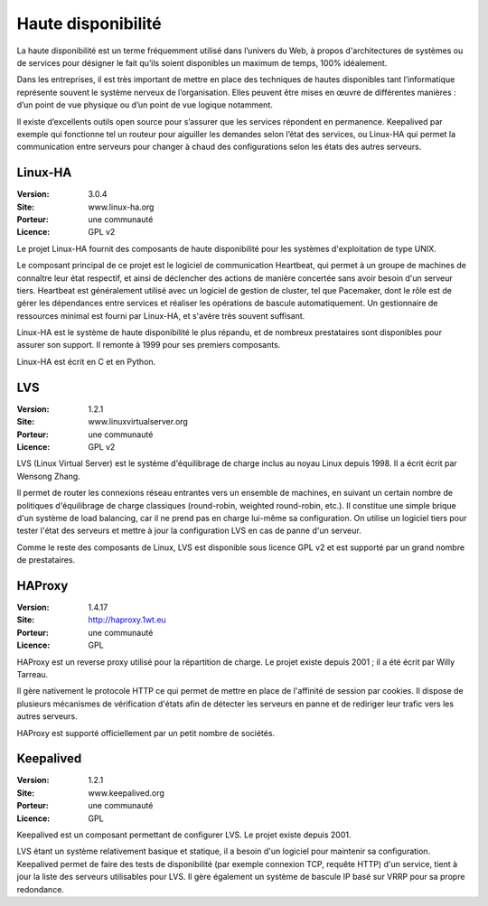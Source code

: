 Haute disponibilité
===================

La haute disponibilité est un terme fréquemment utilisé dans l’univers du Web, à propos d'architectures de systèmes ou de services pour désigner le fait qu’ils soient disponibles un maximum de temps, 100% idéalement.

Dans les entreprises, il est très important de mettre en place des techniques de hautes disponibles tant l’informatique représente souvent le système nerveux de l’organisation. Elles peuvent être mises en œuvre de différentes manières : d’un point de vue physique ou d’un point de vue logique notamment.

Il existe d’excellents outils open source pour s’assurer que les services répondent en permanence. Keepalived par exemple qui fonctionne tel un routeur pour aiguiller les demandes selon l’état des services, ou Linux-HA qui permet la communication entre serveurs pour changer à chaud des configurations selon les états des autres serveurs.


Linux-HA
--------

:Version: 3.0.4
:Site: www.linux-ha.org
:Porteur: une communauté
:Licence: GPL v2

Le projet Linux-HA fournit des composants de haute disponibilité pour les systèmes d'exploitation de type UNIX.

Le composant principal de ce projet est le logiciel de communication Heartbeat, qui permet à un groupe de machines de connaître leur état respectif, et ainsi de déclencher des actions de manière concertée sans avoir besoin d'un serveur tiers. Heartbeat est généralement utilisé avec un logiciel de gestion de cluster, tel que Pacemaker, dont le rôle est de gérer les dépendances entre services et réaliser les opérations de bascule automatiquement. Un gestionnaire de ressources minimal est fourni par Linux-HA, et s'avère très souvent suffisant.

Linux-HA est le système de haute disponibilité le plus répandu, et de nombreux prestataires sont disponibles pour assurer son support. Il remonte à 1999 pour ses premiers composants.

Linux-HA est écrit en C et en Python.

LVS
---

:Version: 1.2.1
:Site: www.linuxvirtualserver.org
:Porteur: une communauté
:Licence: GPL v2

LVS (Linux Virtual Server) est le système d'équilibrage de charge inclus au noyau Linux depuis 1998. Il a écrit écrit par Wensong Zhang.

Il permet de router les connexions réseau entrantes vers un ensemble de machines, en suivant un certain nombre de politiques d'équilibrage de charge classiques (round-robin, weighted round-robin, etc.). Il constitue une simple brique d'un système de load balancing, car il ne prend pas en charge lui-même sa configuration. On utilise un logiciel tiers pour tester l'état des serveurs et mettre à jour la configuration LVS en cas de panne d'un serveur.

Comme le reste des composants de Linux, LVS est disponible sous licence GPL v2 et est supporté par un grand nombre de prestataires.


HAProxy
-------

:Version: 1.4.17
:Site: http://haproxy.1wt.eu
:Porteur: une communauté
:Licence: GPL

HAProxy est un reverse proxy utilisé pour la répartition de charge. Le projet existe depuis 2001 ; il a été écrit par Willy Tarreau.

Il gère nativement le protocole HTTP ce qui permet de mettre en place de l'affinité de session par cookies. Il dispose de plusieurs mécanismes de vérification d'états afin de détecter les serveurs en panne et de rediriger leur trafic vers les autres serveurs.

HAProxy est supporté officiellement par un petit nombre de sociétés.


Keepalived
----------

:Version: 1.2.1
:Site: www.keepalived.org
:Porteur: une communauté
:Licence: GPL

Keepalived est un composant permettant de configurer LVS. Le projet existe depuis 2001.

LVS étant un système relativement basique et statique, il a besoin d'un logiciel pour maintenir sa configuration. Keepalived permet de faire des tests de disponibilité (par exemple connexion TCP, requête HTTP) d'un service, tient à jour la liste des serveurs utilisables pour LVS. Il gère également un système de bascule IP basé sur VRRP pour sa propre redondance.
